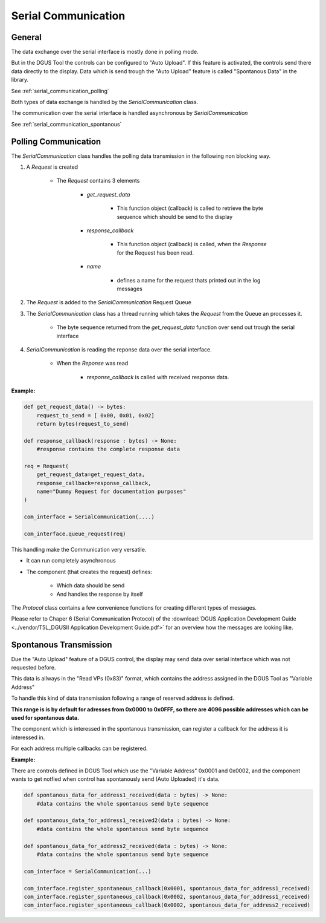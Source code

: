 .. _serial_communication:

====================
Serial Communication
====================

General
=======
The data exchange over the serial interface is mostly done in polling mode.


.. uml::

    Application -> Display : Request
    Display -> Application : Response

But in the DGUS Tool the controls can be configured to "Auto Upload". If this feature is 
activated, the controls send there data directly to the display. Data which is send trough the 
"Auto Upload" feature is called "Spontanous Data" in the library.

See :ref:`serial_communication_polling`

.. uml::

    Display -> Application : Spontanous data

Both types of data exchange is handled by the *SerialCommunication* class.

The communication over the serial interface is handled asynchronous by *SerialCommunication*

See :ref:`serial_communication_spontanous`


.. _serial_communication_polling:

Polling Communication
=====================
The *SerialCommunication* class handles the polling data transmission in the following non blocking way.

1) A *Request* is created

    * The *Request* contains 3 elements

        * *get_request_data* 

            * This function object (callback) is called to retrieve the byte sequence which should be send to the display
        
        * *response_callback*

            * This function object (callback) is called, when the *Response* for the Request has been read.
        
        * *name*

            * defines a name for the request thats printed out in the log messages

2) The *Request* is added to the *SerialCommunication* Request Queue

3) The *SerialCommunication* class has a thread running which takes the *Request* from the Queue an processes it.
    
    * The byte sequence returned from the *get_request_data* function over send out trough the serial interface

4) *SerialCommunication* is reading the reponse data over the serial interface.

    * When the *Reponse* was read
        
        * *response_callback* is called with received response data.


**Example:**

.. code-block:: python
    
    def get_request_data() -> bytes:
        request_to_send = [ 0x00, 0x01, 0x02]
        return bytes(request_to_send)

    def response_callback(response : bytes) -> None:
        #response contains the complete response data

    req = Request(
        get_request_data=get_request_data,
        response_callback=response_callback,
        name="Dummy Request for documentation purposes"
    )

    com_interface = SerialCommunication(....)

    com_interface.queue_request(req)


This handling make the Communication very versatile.

* It can run completely asynchronous

* The component (that creates the request) defines:

    * Which data should be send

    * And handles the response by itself

The *Protocol* class contains a few convenience functions for creating different types of messages.

Please refer to Chaper 6 (Serial Communication Protocol) of the :download:`DGUS Application Development Guide <../vendor/T5L_DGUSII Application Development Guide.pdf>`
for an overview how the messages are looking like.



.. _serial_communication_spontanous:

Spontanous Transmission
=======================

Due the "Auto Upload" feature of a DGUS control, the display may send data over serial interface which was not requested before.

This data is allways in the "Read VPs (0x83)" format, which contains the address assigned in the DGUS Tool as "Variable Address"

To handle this kind of data transmission following a range of reserved address is defined. 

**This range is is by default for adresses from 0x0000 to 0x0FFF, so there are 4096 possible addresses
which can be used for spontanous data.**

The component which is interessed in the spontanous transmission, can register a callback for the 
address it is interessed in.

For each address multiple callbacks can be registered.

**Example:**

There are controls defined in DGUS Tool which use the "Variable Address" 0x0001 and 0x0002,
and the component wants to get notfied when control has spontanously send (Auto Uploaded)
it's data.

.. code-block:: python

    def spontanous_data_for_address1_received(data : bytes) -> None:
        #data contains the whole spontanous send byte sequence

    def spontanous_data_for_address1_received2(data : bytes) -> None:
        #data contains the whole spontanous send byte sequence

    def spontanous_data_for_address2_received(data : bytes) -> None:
        #data contains the whole spontanous send byte sequence

    com_interface = SerialCommunication(...)

    com_interface.register_spontaneous_callback(0x0001, spontanous_data_for_address1_received)
    com_interface.register_spontaneous_callback(0x0002, spontanous_data_for_address1_received)
    com_interface.register_spontaneous_callback(0x0002, spontanous_data_for_address2_received)

